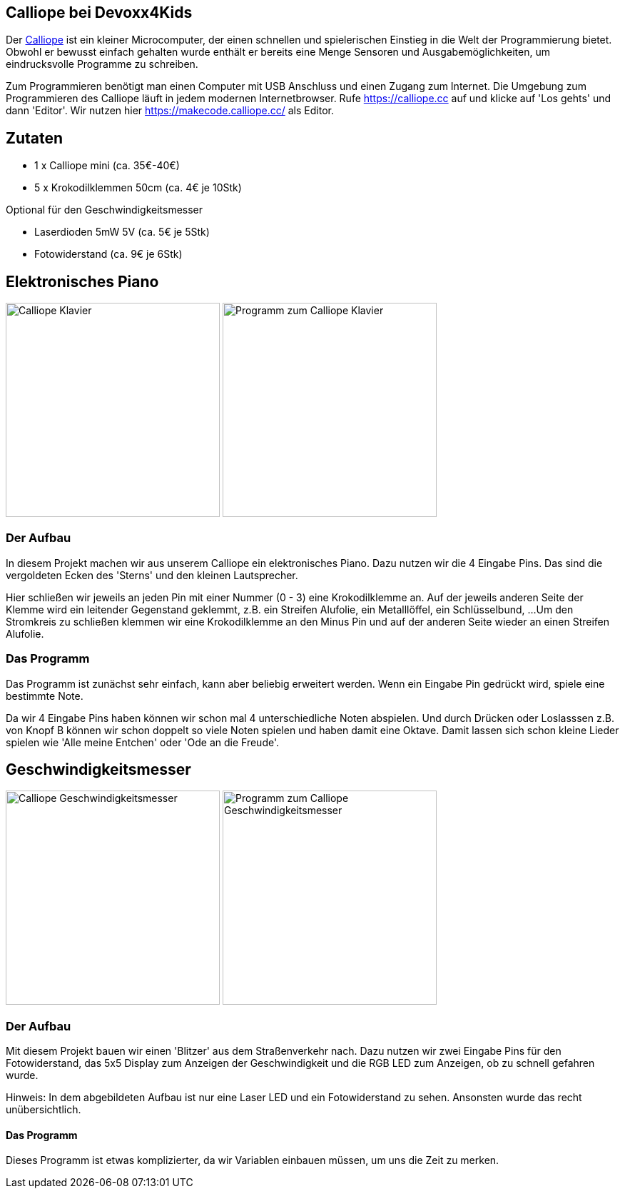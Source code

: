 == Calliope bei Devoxx4Kids

Der https://calliope.cc[Calliope] ist ein kleiner Microcomputer, der einen schnellen und spielerischen Einstieg in die Welt der Programmierung bietet. Obwohl er bewusst einfach gehalten wurde enthält er bereits eine Menge Sensoren und Ausgabemöglichkeiten, um eindrucksvolle Programme zu schreiben. 

// Hier bei der Devoxx4Kids stellen wir zwei einfache Projekte mit dem Calliope vor, die neben dem Programmieren auch ein wenig 'Bastelei' erfordern.

Zum Programmieren benötigt man einen Computer mit USB Anschluss und einen Zugang zum Internet. Die Umgebung zum Programmieren des Calliope läuft in jedem modernen Internetbrowser. Rufe https://calliope.cc auf und klicke auf 'Los gehts' und dann 'Editor'. Wir nutzen hier https://makecode.calliope.cc/ als Editor.


== Zutaten

- 1 x Calliope mini (ca. 35€-40€)
- 5 x Krokodilklemmen 50cm (ca. 4€ je 10Stk) 
// - Aluminiumfolie (ca. 2€ je Rolle)

Optional für den Geschwindigkeitsmesser

- Laserdioden 5mW 5V (ca. 5€ je 5Stk)
- Fotowiderstand (ca. 9€ je 6Stk)


== Elektronisches Piano

image:images/calliope-klavier.png[Calliope Klavier,300]
image:images/calliope-klavier-prog.png[Programm zum Calliope Klavier,300,role="right"]

=== Der Aufbau 

In diesem Projekt machen wir aus unserem Calliope ein elektronisches Piano. Dazu nutzen wir die 4 Eingabe Pins. Das sind die vergoldeten Ecken des 'Sterns' und den kleinen Lautsprecher.


Hier schließen wir jeweils an jeden Pin mit einer Nummer (0 - 3) eine Krokodilklemme an. Auf der jeweils anderen Seite der Klemme wird ein leitender Gegenstand geklemmt, z.B. ein Streifen Alufolie, ein Metalllöffel, ein Schlüsselbund, ...
Um den Stromkreis zu schließen klemmen wir eine Krokodilklemme an den Minus Pin und auf der anderen Seite wieder an einen Streifen Alufolie.

=== Das Programm

Das Programm ist zunächst sehr einfach, kann aber beliebig erweitert werden. Wenn ein Eingabe Pin gedrückt wird, spiele eine bestimmte Note. 


Da wir 4 Eingabe Pins haben können wir schon mal 4 unterschiedliche Noten abspielen. Und durch Drücken oder Loslasssen z.B. von Knopf B können wir schon doppelt so viele Noten spielen und haben damit eine Oktave. Damit lassen sich schon kleine Lieder spielen wie 'Alle meine Entchen' oder 'Ode an die Freude'.

== Geschwindigkeitsmesser

image:images/calliope-blitzer.png[Calliope Geschwindigkeitsmesser,300]
image:images/calliope-blitzer-prog.png[Programm zum Calliope Geschwindigkeitsmesser,300,role="right"]

=== Der Aufbau

Mit diesem Projekt bauen wir einen 'Blitzer' aus dem Straßenverkehr nach. Dazu nutzen wir zwei Eingabe Pins für den Fotowiderstand, das 5x5 Display zum Anzeigen der Geschwindigkeit und die RGB LED zum Anzeigen, ob zu schnell gefahren wurde.

Hinweis: In dem abgebildeten Aufbau ist nur eine Laser LED und ein Fotowiderstand zu sehen. Ansonsten wurde das recht unübersichtlich.

==== Das Programm

Dieses Programm ist etwas komplizierter, da wir Variablen einbauen müssen, um uns die Zeit zu merken.



